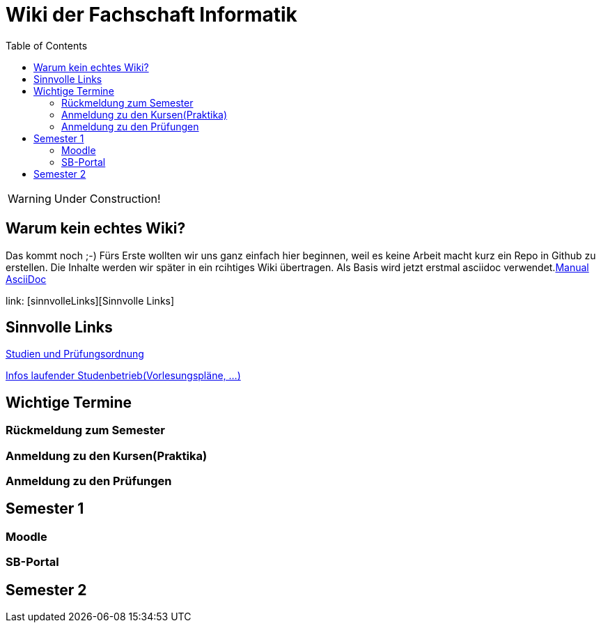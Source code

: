 :doctype: book
:listing-caption: Listing
:toc:
:toclevels: 6


= Wiki der Fachschaft Informatik

WARNING: Under Construction!


== Warum kein echtes Wiki?

Das kommt noch ;-) Fürs Erste wollten wir uns ganz einfach hier beginnen, weil es keine Arbeit macht kurz ein Repo in Github zu erstellen.
Die Inhalte werden wir später in ein rcihtiges Wiki übertragen.
Als Basis wird jetzt erstmal asciidoc verwendet.link:https://github.com/asciidoctor/asciidoctor.org/blob/master/docs/asciidoc-syntax-quick-reference[Manual AsciiDoc]


link: [sinnvolleLinks][Sinnvolle Links]


== Sinnvolle Links [[sinnvolleLinks]]

link:https://www.haw-landshut.de/studium/im-studium/rechtliche-angelegenheiten/informatik-studien-und-pruefungsordnungen.html[Studien und Prüfungsordnung]

link:https://www.haw-landshut.de/hochschule/fakultaeten/informatik/infos-zum-laufenden-studienbetrieb.html[Infos laufender Studenbetrieb(Vorlesungspläne, ...)]

== Wichtige Termine

=== Rückmeldung zum Semester

=== Anmeldung zu den Kursen(Praktika)

=== Anmeldung zu den Prüfungen






## Semester 1

### Moodle

### SB-Portal


## Semester 2












